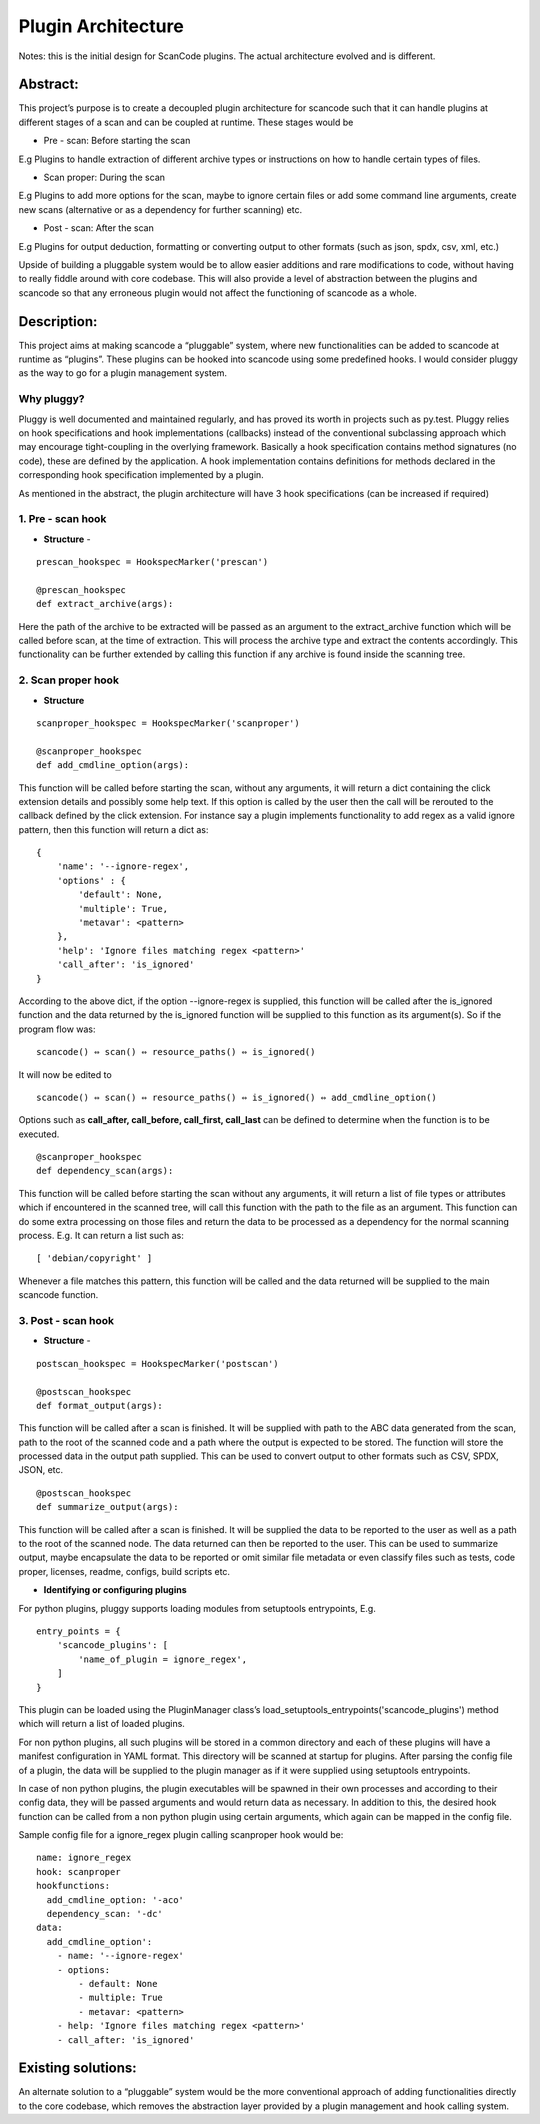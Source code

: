.. _plugin_arch:

Plugin Architecture
===================

Notes: this is the initial design for ScanCode plugins. The actual architecture evolved and is
different.

Abstract:
---------

This project’s purpose is to create a decoupled plugin architecture for scancode such that it can
handle plugins at different stages of a scan and can be coupled at runtime. These stages would be

* Pre - scan: Before starting the scan

E.g Plugins to handle extraction of different archive types or instructions on how to handle
certain types of files.

* Scan proper: During the scan

E.g Plugins to add more options for the scan, maybe to ignore certain files or add some
command line arguments, create new scans (alternative or as a dependency for further scanning) etc.

* Post - scan: After the scan

E.g Plugins for output deduction, formatting or converting output to other formats
(such as json, spdx, csv, xml, etc.)

Upside of building a pluggable system would be to allow easier additions and rare modifications
to code, without having to really fiddle around with core codebase. This will also provide a level
of abstraction between the plugins and scancode so that any erroneous plugin would not affect the
functioning of scancode as a whole.

Description:
------------

This project aims at making scancode a “pluggable” system, where new functionalities can be added
to scancode at runtime as “plugins”. These plugins can be hooked into scancode using some
predefined hooks. I would consider pluggy as the way to go for a plugin management system.

Why pluggy?
^^^^^^^^^^^

Pluggy is well documented and maintained regularly, and has proved its worth in projects such as
py.test. Pluggy relies on hook specifications and hook implementations (callbacks) instead of the
conventional subclassing approach which may encourage tight-coupling in the overlying framework.
Basically a hook specification contains method signatures (no code), these are defined by the
application. A hook implementation contains definitions for methods declared in the corresponding
hook specification implemented by a plugin.

As mentioned in the abstract, the plugin architecture will have 3 hook specifications (can be
increased if required)

1. Pre - scan hook
^^^^^^^^^^^^^^^^^^

- **Structure** -

::

   prescan_hookspec = HookspecMarker('prescan')

   @prescan_hookspec
   def extract_archive(args):

Here the path of the archive to be extracted will be passed as an argument to the extract_archive
function which will be called before scan, at the time of extraction. This will process the archive
type and extract the contents accordingly. This functionality can be further extended by calling
this function if any archive is found inside the scanning tree.

2. Scan proper hook
^^^^^^^^^^^^^^^^^^^


- **Structure**

::

   scanproper_hookspec = HookspecMarker('scanproper')

   @scanproper_hookspec
   def add_cmdline_option(args):

This function will be called before starting the scan, without any arguments, it will return a dict
containing the click extension details and possibly some help text. If this option is called by the
user then the call will be rerouted to the callback defined by the click extension. For instance
say a plugin implements functionality to add regex as a valid ignore pattern, then this function
will return a dict as::

   {
       'name': '--ignore-regex',
       'options' : {
           'default': None,
           'multiple': True,
           'metavar': <pattern>
       },
       'help': 'Ignore files matching regex <pattern>'
       'call_after': 'is_ignored'
   }

According to the above dict, if the option --ignore-regex is supplied, this function will be called
after the is_ignored function and the data returned by the is_ignored function will be supplied to
this function as its argument(s). So if the program flow was::

   scancode() ⇔ scan() ⇔ resource_paths() ⇔ is_ignored()


It will now be edited to

::

   scancode() ⇔ scan() ⇔ resource_paths() ⇔ is_ignored() ⇔ add_cmdline_option()


Options such as **call_after, call_before, call_first, call_last** can be defined to determine
when the function is to be executed.

::

   @scanproper_hookspec
   def dependency_scan(args):

This function will be called before starting the scan without any arguments, it will return a
list of file types or attributes which if encountered in the scanned tree, will call this function
with the path to the file as an argument. This function can do some extra processing on those files
and return the data to be processed as a dependency for the normal scanning process.
E.g. It can return a list such as::

   [ 'debian/copyright' ]

Whenever a file matches this pattern, this function will be called and the data returned will be
supplied to the main scancode function.

3. Post - scan hook
^^^^^^^^^^^^^^^^^^^


- **Structure** -

::

   postscan_hookspec = HookspecMarker('postscan')

   @postscan_hookspec
   def format_output(args):

This function will be called after a scan is finished. It will be supplied with path to the ABC
data generated from the scan, path to the root of the scanned code and a path where the output is
expected to be stored. The function will store the processed data in the output path supplied.
This can be used to convert output to other formats such as CSV, SPDX, JSON, etc.

::

   @postscan_hookspec
   def summarize_output(args):

This function will be called after a scan is finished. It will be supplied the data to be reported
to the user as well as a path to the root of the scanned node. The data returned can then be
reported to the user. This can be used to summarize output, maybe encapsulate the data to be
reported or omit similar file metadata or even classify files such as tests, code proper, licenses,
readme, configs, build scripts etc.


- **Identifying or configuring plugins**

For python plugins, pluggy supports loading modules from setuptools entrypoints,
E.g.

::

       entry_points = {
           'scancode_plugins': [
               'name_of_plugin = ignore_regex',
           ]
       }

This plugin can be loaded using the PluginManager class’s
load_setuptools_entrypoints('scancode_plugins') method which will return a list of loaded plugins.

For non python plugins, all such plugins will be stored in a common directory and each of these
plugins will have a manifest configuration in YAML format. This directory will be scanned at
startup for plugins. After parsing the config file of a plugin, the data will be supplied to the
plugin manager as if it were supplied using setuptools entrypoints.

In case of non python plugins, the plugin executables will be spawned in their own processes and
according to their config data, they will be passed arguments and would return data as necessary.
In addition to this, the desired hook function can be called from a non python plugin using certain
arguments, which again can be mapped in the config file.

Sample config file for a ignore_regex plugin calling scanproper hook would be::

   name: ignore_regex
   hook: scanproper
   hookfunctions:
     add_cmdline_option: '-aco'
     dependency_scan: '-dc'
   data:
     add_cmdline_option':
       - name: '--ignore-regex'
       - options:
           - default: None
           - multiple: True
           - metavar: <pattern>
       - help: 'Ignore files matching regex <pattern>'
       - call_after: 'is_ignored'

Existing solutions:
-------------------

An alternate solution to a “pluggable” system would be the more conventional approach of adding
functionalities directly to the core codebase, which removes the abstraction layer provided by
a plugin management and hook calling system.
